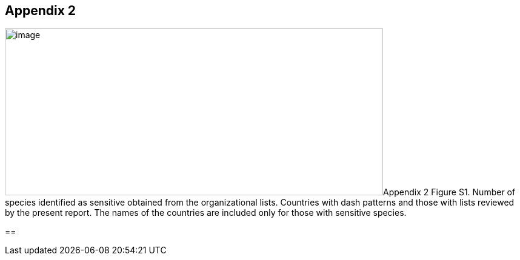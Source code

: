 == Appendix 2

image:media/image8.png[image,width=624,height=276]Appendix 2 Figure S1.
Number of species identified as sensitive obtained from the
organizational lists. Countries with dash patterns and those with lists
reviewed by the present report. The names of the countries are included
only for those with sensitive species.

== 
